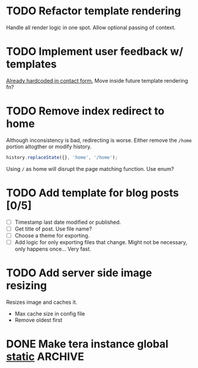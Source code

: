 #+options: tasks:todo
* TODO Refactor template rendering
  Handle all render logic in one spot.
  Allow optional passing of context.
* TODO Implement user feedback w/ templates
  [[file:src/mail.rs:://%20TODO%20Make%20this%20more%20general,%20usable%20by%20all%20services.][Already hardcoded in contact form.]]
  Move inside future template rendering fn?
* TODO Remove index redirect to home
  Although inconsistency is bad, redirecting is worse.
  Either remove the ~/home~ portion altogther or modify history.
   #+begin_src js
   history.replaceState({}, 'home', '/home');
   #+end_src

   Using ~/~ as home will disrupt the page matching function. Use enum?
* TODO Add template for blog posts [0/5]
   - [ ] Timestamp last date modified or published.
   - [ ] Get title of post. Use file name?
   - [ ] Choose a theme for exporting.
   - [ ] Add logic for only exporting files that change.
     Might not be necessary, only happens once... Very fast.
* TODO Add server side image resizing
  Resizes image and caches it.
   - Max cache size in config file
   - Remove oldest first
* DONE Make tera instance global [[https://github.com/rust-lang-nursery/lazy-static.rs][static]]                            :ARCHIVE:
   CLOSED: [2019-08-06 Tue 13:16]
   - State "DONE"       from "TODO"       [2019-08-06 Tue 13:16]
